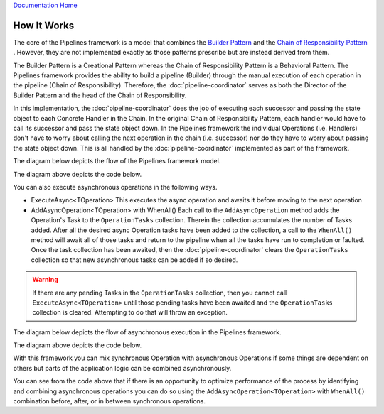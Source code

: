 `Documentation Home <https://docs.knightmovesolutions.com>`_

============
How It Works
============

The core of the Pipelines framework is a model that combines the `Builder Pattern <https://www.dofactory.com/net/builder-design-pattern/>`_ 
and the `Chain of Responsibility Pattern <https://www.dofactory.com/net/chain-of-responsibility-design-pattern/>`_ . However, they are not 
implemented exactly as those patterns prescribe but are instead derived from them. 

The Builder Pattern is a Creational Pattern whereas the Chain of Responsibility Pattern is a Behavioral Pattern. The Pipelines framework
provides the ability to build a pipeline (Builder) through the manual execution of each operation in the pipeline (Chain of Responsibility). 
Therefore, the :doc:`pipeline-coordinator` serves as both the Director of the Builder Pattern and the head of the Chain of Responsibility.

In this implementation, the :doc:`pipeline-coordinator` does the job of executing each successor and passing the state object to each 
Concrete Handler in the Chain. In the original Chain of Responsibility Pattern, each handler would have to call its successor and pass the
state object down. In the Pipelines framework the individual Operations (i.e. Handlers) don't have to worry about calling the next operation
in the chain (i.e. successor) nor do they have to worry about passing the state object down. This is all handled by the 
:doc:`pipeline-coordinator` implemented as part of the framework.

The diagram below depicts the flow of the Pipelines framework model. 

.. image:: _static/sychronous-operation-pipeline-diagram.png

The diagram above depicts the code below.

.. code-block:: csharp
   :linenos:
   
   // The state object is in the _pipelineCoordinator.Context property 
   
   _pipelineCoordinator
        .Execute<ISomeOperation>()
        .Execute<ISomeOtherOperation>()
        .Execute<IAnotherOperation>()
        .Execute<IFinalOperation>()
   ;
   
   // Do something with the results in the state object 
   return _pipelineCoordinator.Context.Stuff;
   
You can also execute asynchronous operations in the following ways.

* ExecuteAsync<TOperation>
  This executes the async operation and awaits it before moving to the next operation
  
* AddAsyncOperation<TOperation> with WhenAll()
  Each call to the ``AddAsyncOperation`` method adds the Operation's Task to the ``OperationTasks`` collection. Therein the collection 
  accumulates the number of Tasks added. After all the desired async Operation tasks have been added to the collection, a call to the
  ``WhenAll()`` method will await all of those tasks and return to the pipeline when all the tasks have run to completion or faulted. 
  Once the task collection has been awaited, then the :doc:`pipeline-coordinator` clears the ``OperationTasks`` collection so that 
  new asynchronous tasks can be added if so desired. 
  
.. warning::

   If there are any pending Tasks in the ``OperationTasks`` collection, then you cannot call ``ExecuteAsync<TOperation>`` until those 
   pending tasks have been awaited and the ``OperationTasks`` collection is cleared. Attempting to do that will throw an exception.
   
The diagram below depicts the flow of asynchronous execution in the Pipelines framework. 

.. image:: _static/asychronous-operation-pipeline-diagram.png

The diagram above depicts the code below. 

.. code-block:: csharp
   :linenos:
   
   // The state object is in the _pipelineCoordinator.Context property 
   
   _pipelineCoordinator
   
        // Add the operation tasks to the OperationTasks collection 
        .AddAsyncOperation<ISomeOperationAsync>()
        .AddAsyncOperation<ISomeOtherOperationAsync>()
        .AddAsyncOperation<IAnotherOperationAsync>()
        .AddAsyncOperation<IFinalOperationAsync>()
        
        // Execute pending tasks asynchronously 
        .WhenAll()
        
   ;
   
   // Do something with the results in the state object
   return _pipelineCoordinator.Context.Stuff;
   
With this framework you can mix synchronous Operation with asynchronous Operations if some things are dependent on others but parts
of the application logic can be combined asynchronously.

.. code-block:: csharp 
   :linenos:
   
   // The state object is in the _pipelineCoordinator.Context property 
   
   _pipelineCoordinator
   
        // These operations executed one at a time in order 
        .Execute<IPreliminaryOperation>()
        .ExecuteAsync<ISomeFetchOperationAsync>()
        
        // These tasks can be executed asynchronously
        .AddAsyncOperation<ISomeOperationAsync>()
        .AddAsyncOperation<ISomeOtherOperationAsync>()
        .AddAsyncOperation<IAnotherOperationAsync>()
        .AddAsyncOperation<IFinalOperationAsync>()
        .WhenAll()
        
        // Continue with other synchronous operations 
        .Execute<ICalculationOperation>()
        .ExecuteAsync<ISomeSaveOperationAsync>()
        
   ;
   
   // Do something with the results in the state object 
   return _pipelineCoordinator.Context.Stuff;
   
You can see from the code above that if there is an opportunity to optimize performance of the process by identifying and combining
asynchronous operations you can do so using the ``AddAsyncOperation<TOperation>`` with ``WhenAll()`` combination before, after, or 
in between synchronous operations.
   
